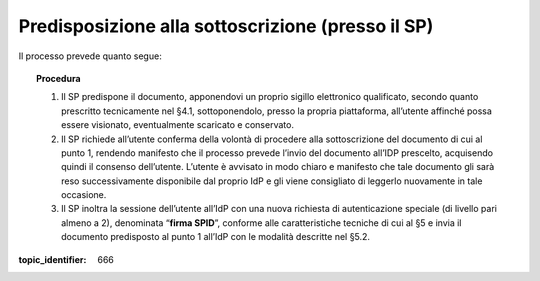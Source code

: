 Predisposizione alla sottoscrizione (presso il SP)
==================================================

Il processo prevede quanto segue:

.. topic:: Procedura
   :class: procedure

   1. Il SP predispone il documento, apponendovi un proprio sigillo
      elettronico qualificato, secondo quanto prescritto tecnicamente nel
      §4.1, sottoponendolo, presso la propria piattaforma, all’utente
      affinché possa essere visionato, eventualmente scaricato e
      conservato.
   
   2. Il SP richiede all’utente conferma della volontà di procedere alla
      sottoscrizione del documento di cui al punto 1, rendendo manifesto
      che il processo prevede l’invio del documento all’IDP prescelto,
      acquisendo quindi il consenso dell’utente. L’utente è avvisato in
      modo chiaro e manifesto che tale documento gli sarà reso
      successivamente disponibile dal proprio IdP e gli viene consigliato
      di leggerlo nuovamente in tale occasione.
   
   3. Il SP inoltra la sessione dell’utente all’IdP con una nuova richiesta
      di autenticazione speciale (di livello pari almeno a 2), denominata
      “**firma SPID**”, conforme alle caratteristiche tecniche di cui
      al §5 e invia il documento predisposto al punto 1 all’IdP con le
      modalità descritte nel §5.2.

.. discourse::

:topic_identifier: 666
